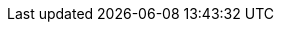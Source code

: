 // Here are the variables used in the asciidoc / antora content.
// They are defined here to decouple the vars injected in antora.yaml.
:ocp4_virt_openshift_version: 4.19.x
:ocp4_virt_virtualization_version: 4.19
:ocp4_virt_ossm_version: 3.x
:ocp4_virt_gitops_version: 1.17

:ocp4_virt_console_url: {openshift_console_url}
:ocp4_virt_username: {user}
:ocp4_virt_password: {password}

:ocp4_virt_kiali_url: https://kiali-istio-system.{openshift_cluster_ingress_domain}
:ocp4_virt_grafana_url: https://grafana-istio-system.{openshift_cluster_ingress_domain}
:ocp4_virt_argocd_url: https://openshift-gitops-server-openshift-gitops.{openshift_cluster_ingress_domain}
